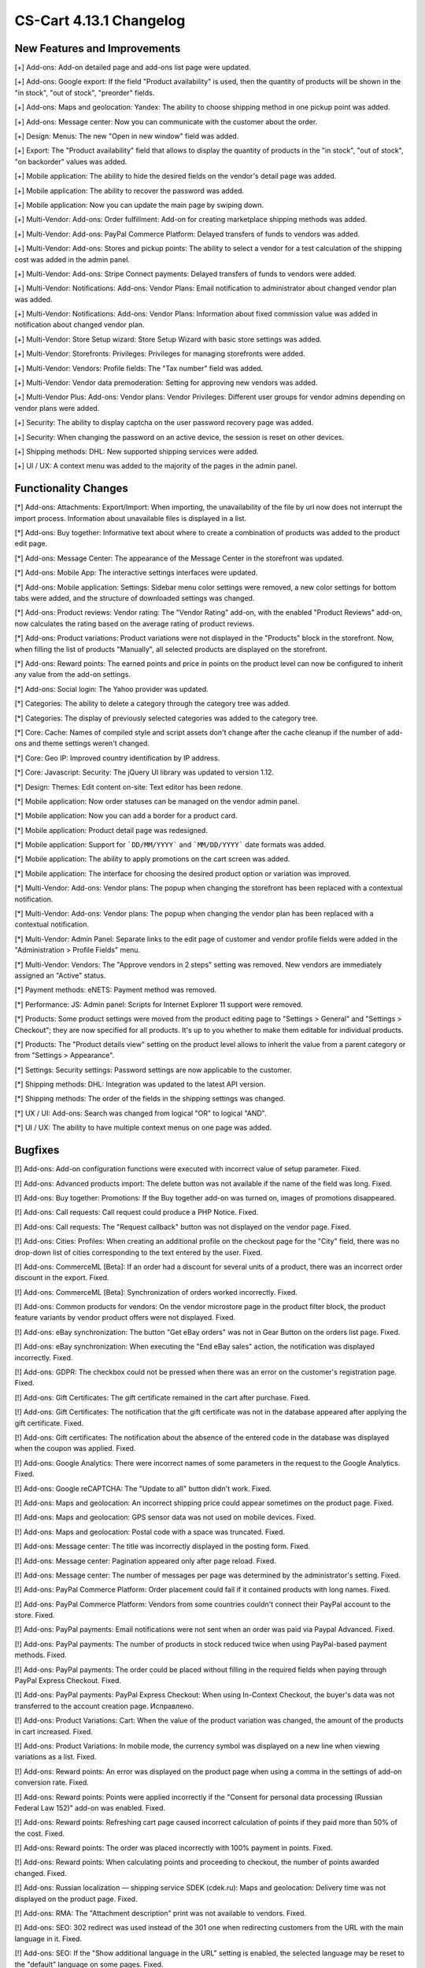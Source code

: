 ************************
CS-Cart 4.13.1 Changelog
************************

=============================
New Features and Improvements
=============================

[+] Add-ons: Add-on detailed page and add-ons list page were updated.

[+] Add-ons: Google export: If the field "Product availability" is used, then the quantity of products will be shown in the "in stock", "out of stock", "preorder" fields.

[+] Add-ons: Maps and geolocation: Yandex: The ability to choose shipping method in one pickup point was added.

[+] Add-ons: Message center: Now you can communicate with the customer about the order.

[+] Design: Menus: The new "Open in new window" field was added.

[+] Export: The "Product availability" field that allows to display the quantity of products in the "in stock", "out of stock", "on backorder" values was added.

[+] Mobile application: The ability to hide the desired fields on the vendor's detail page was added.

[+] Mobile application: The ability to recover the password was added.

[+] Mobile application: Now you can update the main page by swiping down.

[+] Multi-Vendor: Add-ons: Order fulfillment: Add-on for creating marketplace shipping methods was added.

[+] Multi-Vendor: Add-ons: PayPal Commerce Platform: Delayed transfers of funds to vendors was added.

[+] Multi-Vendor: Add-ons: Stores and pickup points: The ability to select a vendor for a test calculation of the shipping cost was added in the admin panel.

[+] Multi-Vendor: Add-ons: Stripe Connect payments: Delayed transfers of funds to vendors were added.

[+] Multi-Vendor: Notifications: Add-ons: Vendor Plans: Email notification to administrator about changed vendor plan was added.

[+] Multi-Vendor: Notifications: Add-ons: Vendor Plans: Information about fixed commission value was added in notification about changed vendor plan.

[+] Multi-Vendor: Store Setup wizard: Store Setup Wizard with basic store settings was added.

[+] Multi-Vendor: Storefronts: Privileges: Privileges for managing storefronts were added.

[+] Multi-Vendor: Vendors: Profile fields: The "Tax number" field was added.

[+] Multi-Vendor: Vendor data premoderation: Setting for approving new vendors was added.

[+] Multi-Vendor Plus: Add-ons: Vendor plans: Vendor Privileges: Different user groups for vendor admins depending on vendor plans were added.

[+] Security: The ability to display captcha on the user password recovery page was added.

[+] Security: When changing the password on an active device, the session is reset on other devices.

[+] Shipping methods: DHL: New supported shipping services were added.

[+] UI / UX: A context menu was added to the majority of the pages in the admin panel.

=====================
Functionality Changes
=====================

[*] Add-ons: Attachments: Export/Import: When importing, the unavailability of the file by url  now does not interrupt the import process. Information about unavailable files is displayed in a list.

[*] Add-ons: Buy together: Informative text about where to create a combination of products was added to the product edit page.

[*] Add-ons: Message Center: The appearance of the Message Center in the storefront was updated.

[*] Add-ons: Mobile App: The interactive settings interfaces were updated.

[*] Add-ons: Mobile application: Settings: Sidebar menu color settings were removed, a new color settings for bottom tabs were added, and the structure of downloaded settings was changed.

[*] Add-ons: Product reviews: Vendor rating: The "Vendor Rating" add-on, with the enabled "Product Reviews" add-on, now calculates the rating based on the average rating of product reviews.

[*] Add-ons: Product variations: Product variations were not displayed in the "Products" block in the storefront. Now, when filling the list of products "Manually", all selected products are displayed on the storefront.

[*] Add-ons: Reward points: The earned points and price in points on the product level can now be configured to inherit any value from the add-on settings.

[*] Add-ons: Social login: The Yahoo provider was updated.

[*] Categories: The ability to delete a category through the category tree was added.

[*] Categories: The display of previously selected categories was added to the category tree.

[*] Core: Cache: Names of сompiled style and script assets don't change after the cache cleanup if the number of add-ons and theme settings weren't changed.

[*] Core: Geo IP: Improved country identification by IP address.

[*] Core: Javascript: Security: The jQuery UI library was updated to version 1.12.

[*] Design: Themes: Edit content on-site: Text editor has been redone.

[*] Mobile application: Now order statuses can be managed on the vendor admin panel.

[*] Mobile application: Now you can add a border for a product card.

[*] Mobile application: Product detail page was redesigned.

[*] Mobile application: Support for ```DD/MM/YYYY``` and ```MM/DD/YYYY``` date formats was added.

[*] Mobile application: The ability to apply promotions on the cart screen was added.

[*] Mobile application: The interface for choosing the desired product option or variation was improved.

[*] Multi-Vendor: Add-ons: Vendor plans: The popup when changing the storefront has been replaced with a contextual notification.

[*] Multi-Vendor: Add-ons: Vendor plans: The popup when changing the vendor plan has been replaced with a contextual notification.

[*] Multi-Vendor: Admin Panel: Separate links to the edit page of customer and vendor profile fields were added in the "Administration > Profile Fields" menu.

[*] Multi-Vendor: Vendors: The "Approve vendors in 2 steps" setting was removed. New vendors are immediately assigned an "Active" status.

[*] Payment methods: eNETS: Payment method was removed.

[*] Performance: JS: Admin panel: Scripts for Internet Explorer 11 support were removed.

[*] Products: Some product settings were moved from the product editing page to "Settings > General" and "Settings > Checkout"; they are now specified for all products. It's up to you whether to make them editable for individual products.

[*] Products: The "Product details view" setting on the product level allows to inherit the value from a parent category or from "Settings > Appearance".

[*] Settings: Security settings: Password settings are now applicable to the customer.

[*] Shipping methods: DHL: Integration was updated to the latest API version.

[*] Shipping methods: The order of the fields in the shipping settings was changed.

[*] UX / UI: Add-ons: Search was changed from logical "OR" to logical "AND".

[*] UI / UX: The ability to have multiple context menus on one page was added.

========
Bugfixes
========

[!] Add-ons: Add-on configuration functions were executed with incorrect value of setup parameter. Fixed.

[!] Add-ons: Advanced products import: The delete button was not available if the name of the field was long. Fixed.

[!] Add-ons: Buy together: Promotions: If the Buy together add-on was turned on, images of promotions disappeared.

[!] Add-ons: Call requests: Call request could produce a PHP Notice. Fixed.

[!] Add-ons: Call requests: The "Request callback" button was not displayed on the vendor page. Fixed.

[!] Add-ons: Cities: Profiles: When creating an additional profile on the checkout page for the "City" field, there was no drop-down list of cities corresponding to the text entered by the user. Fixed.

[!] Add-ons: CommerceML [Beta]: If an order had a discount for several units of a product, there was an incorrect order discount in the export. Fixed.

[!] Add-ons: CommerceML [Beta]: Synchronization of orders worked incorrectly. Fixed.

[!] Add-ons: Common products for vendors: On the vendor microstore page in the product filter block, the product feature variants by vendor product offers were not displayed. Fixed.

[!] Add-ons: eBay synchronization: The button "Get eBay orders" was not in Gear Button on the orders list page. Fixed.

[!] Add-ons: eBay synchronization: When executing the "End eBay sales" action, the notification was displayed incorrectly. Fixed.

[!] Add-ons: GDPR: The checkbox could not be pressed when there was an error on the customer's registration page. Fixed.

[!] Add-ons: Gift Certificates: The gift certificate remained in the cart after purchase. Fixed.

[!] Add-ons: Gift Certificates: The notification that the gift certificate was not in the database appeared after applying the gift certificate. Fixed.

[!] Add-ons: Gift certificates: The notification about the absence of the entered code in the database was displayed when the coupon was applied. Fixed.

[!] Add-ons: Google Analytics: There were incorrect names of some parameters in the request to the Google Analytics. Fixed.

[!] Add-ons: Google reCAPTCHA: The "Update to all" button didn't work. Fixed.

[!] Add-ons: Maps and geolocation: An incorrect shipping price could appear sometimes on the product page. Fixed.

[!] Add-ons: Maps and geolocation: GPS sensor data was not used on mobile devices. Fixed.

[!] Add-ons: Maps and geolocation: Postal code with a space was truncated. Fixed.

[!] Add-ons: Message center: The title was incorrectly displayed in the posting form. Fixed.

[!] Add-ons: Message center: Pagination appeared only after page reload. Fixed.

[!] Add-ons: Message center: The number of messages per page was determined by the administrator's setting. Fixed.

[!] Add-ons: PayPal Commerce Platform: Order placement could fail if it contained products with long names. Fixed.

[!] Add-ons: PayPal Commerce Platform: Vendors from some countries couldn't connect their PayPal account to the store. Fixed.

[!] Add-ons: PayPal payments: Email notifications were not sent when an order was paid via Paypal Advanced. Fixed.

[!] Add-ons: PayPal payments: The number of products in stock reduced twice when using PayPal-based payment methods. Fixed.

[!] Add-ons: PayPal payments: The order could be placed without filling in the required fields when paying through PayPal Express Checkout. Fixed.

[!] Add-ons: PayPal payments: PayPal Express Checkout: When using In-Context Checkout, the buyer's data was not transferred to the account creation page. Исправлено.

[!] Add-ons: Product Variations: Cart: When the value of the product variation was changed, the amount of the products in cart increased. Fixed.

[!] Add-ons: Product Variations: In mobile mode, the currency symbol was displayed on a new line when viewing variations as a list. Fixed.

[!] Add-ons: Reward points: An error was displayed on the product page when using a comma in the settings of add-on conversion rate. Fixed.

[!] Add-ons: Reward points: Points were applied incorrectly if the "Consent for personal data processing (Russian Federal Law 152)" add-on was enabled. Fixed.

[!] Add-ons: Reward points: Refreshing cart page caused incorrect calculation of points if they paid more than 50% of the cost. Fixed.

[!] Add-ons: Reward points: The order was placed incorrectly with 100% payment in points. Fixed.

[!] Add-ons: Reward points: When calculating points and proceeding to checkout, the number of points awarded changed. Fixed.

[!] Add-ons: Russian localization — shipping service SDEK (cdek.ru): Maps and geolocation: Delivery time was not displayed on the product page. Fixed.

[!] Add-ons: RMA: The "Attachment description" print was not available to vendors. Fixed.

[!] Add-ons: SEO: 302 redirect was used instead of the 301 one when redirecting customers from the URL with the main language in it. Fixed.

[!] Add-ons: SEO: If the "Show additional language in the URL" setting is enabled, the selected language may be reset to the "default" language on some pages. Fixed.

[!] Add-ons: Social login: Admin Panel: Social networks icons were not displayed. Fixed.

[!] Add-ons: Social login: Paypal test mode setting did not work correctly. Fixed.

[!] Add-ons: Step-by-step checkout [Deprecated]: Add-on settings couldn't be opened by a link in the notification opened after add-on installation.

[!] Add-ons: Storefront REST API: Product had features with disabled "Show on the Features tab". Fixed.

[!] Add-ons: Stores and pickup points: Base shipping rate could not be set for rate area at 'Pickup from store' shipping method. Fixed.

[!] Add-ons: Stores and pickup points: Maps and geolocation: Pickup method was not displayed on the product page. Fixed.

[!] Add-ons: Stores and pickup points: When saving changes on the management page of Stores&pickup points, the list of rate areas in which these stores&pickup points were displayed was cleared. Fixed.

[!] Add-ons: Stripe payments: Order could be placed with the wrong total price if it was paid via Apple Pay from the product page. Fixed.

[!] Add-ons: Stripe payments: Stripe connect payments: There was no field for entering the postal code when placing an order in the admin panel. Fixed.

[!] Add-ons: Suppliers: Shipping methods: Vendors: Checkboxes of supplier selection in shipping method were available to vendors in common shipping method. Fixed.

[!] Add-ons: Third party add-on could be identified as core add-on in some cases. Fixed.

[!] Add-ons: Warehouses [Beta]: Exported product quantity value could be wrong. Fixed.

[!] Add-ons: Warehouses [Beta]: The amount of product to display and search in the admin panel could be calculated incorrectly in some cases. Fixed.

[!] Add-ons: Warehouses: The availability of products in warehouses was checked incorrectly, if the quantity in warehouses for the rate area was zero. Fixed.

[!] Add-ons: Wish list: Out of stock products couldn't be added to the wish list in the mobile app. Fixed.

[!] Add-ons: Wish list: Products with zero price couldn't be added to the wish list in the mobile app. Fixed.

[!] Admin panel: Design: Orders: When creating an order, unfilled required options were not highlighted. Fixed.

[!] Admin panel: Log in as vendor: Every 10th vendor missed in the vendors list. Fixed.

[!] Admin Panel: Product: Features: Options: Product options on the "Features" and "Options" tabs were displayed in the language of the admin panel, not in the language of the content. Fixed. Fixed.

[!] Admin panel: Quick start menu: Link "Structure and fields" in the "Checkout" section did not work. Fixed.

[!] Administration: Notifications: The products were misaligned on the invoices. Fixed.

[!] Backup: Mysqldump: When mysqldump is enabled and database host is entered with port, backup was not created. Fixed.

[!] Cache: The cache for "Product filters" block might not update after a product change. Fixed.

[!] Cart: It was not possible to change the amount of items in the cart when re-adding it there. Fixed.

[!] Cart block: Languages: When changing the language in the cart block, the name of the product did not change. Fixed.

[!] Checkout: In some cases, the free shipping promotion has been discarded. Fixed.

[!] Checkout: It was possible to place an order without recalculating delivery. Fixed.

[!] Checkout: Languages: On the checkout page, the names of the delivery methods did not change when changing the language. Fixed. 

[!] Checkout: The block of billing address could contain data from the shipping address, despite the presence of the billing address in the user profile. Fixed.

[!] Checkout: The cart of logged in customers was cleared when cancelling payment on the payment gateway site and returning to the store. Fixed.

[!] Checkout: Profile fields: The E-mail field was not checked for dot presence in the domain name of the mail address. Fixed.

[!] Checkout: Shipping rates were recalculated only after setting the focus in the city field. Fixed.

[!] Checkout: WYSIWYG: The description didn't show the list markers on the checkout page. Fixed.

[!] Checkout: When switching between credit card payment method and back, an error occurred when placing an order. Fixed.

[!] Core: Backend: Products: Advanced search: Filters were cleared when deleting an item. Fixed.

[!] Core: Geo IP: An error could occur when identifying a country by IP address. Fixed.

[!] Core: Installation: The database connection password was truncated, if it contained a "$" symbol. Fixed.

[!] Core: When the store had too many images, some of them weren’t displayed after being added to the product. Fixed.

[!] Currencies: Live exchange rates: Javascript error occurred during loading exchange rates. Fixed.

[!] Dashboard: Javascript error occurred while loading sales statistics for admin panel in Greek. Fixed.

[!] Design: Admin panel: Minor bugs in styles were corrected.

[!] Design: Backend: If you hover the cursor over an element with an empty tooltip, the next element disappears. Fixed.

[!] Design: Blocks: Checkout: User-defined CSS class and content alignment were not applied to the "Checkout block (H2 heading)" block wrapper. Fixed.

[!] Design: Layouts: Blocks: The name of the block wasn't displayed in the block settings pop-up. Fixed.

[!] Design: Logos: The logo was displayed incorrectly if the height of the logo was more than height of the bottom panel. Fixed.

[!] Design: Object picker: Some object pickers were not mobile-friendly. Fixed.

[!] Design: Order: The IPv6 address was truncated. Fixed.

[!] Design: Some tables were not mobile-friendly. Fixed. 

[!] Design: Poll statistics was not mobile-friendly. Fixed. 

[!] Design: Some setting pages were not mobile-friendly. Fixed.

[!] Design: The previewer image wasn't full height. Fixed.

[!] Design: Theme Editor: Edit content on-site: If there was a variable in the language variable, then tags were displayed in the field when it was edited. Fixed.

[!] Design: Tooltips had incorrect positioning on the iPad. Fixed.

[!] Design: Update Center: The "Skip files and database backup" checkbox moved when clicked. Fixed.

[!] Export/Import: If category was not specified in the import file, then the existing products were placed into the default category instead of keeping the existing category. Fixed.

[!] Mobile application: In some places, the price was quoted without currency sign. Fixed.

[!] Mobile application: It was impossible to create a product for the vendor. Fixed.

[!] Mobile application: It was impossible to place an order for products with free shipping. Fixed.

[!] Mobile application: It was impossible to register a user if the form had a date picker field. Fixed.

[!] Mobile application: On Android banners were cut from the bottom. Fixed.

[!] Mobile application: Selected filters were duplicated. Fixed.

[!] Mobile application: Vendors could edit common fields for common products. Fixed.

[!] Multi-Vendor: Add-ons: Advanced products import: File missing error message could appear when changing the preset owner. Fixed.

[!] Multi-Vendor: Add-ons: Advanced products import: Images directory path was incorrectly shown for common presets. Fixed.

[!] Multi-Vendor: Add-ons: Advanced products import: When vendor's import preset was configured to set the quantity of all products to zero, it could affect other vendors if the marketplace administrator used the preset or scheduled it via CRON. Fixed.

[!] Multi-Vendor: Add-ons: Payment Dependencies: A customer could not purchase products from different vendors if there were conflicting payment and shipping methods. Fixed.

[!] Multi-Vendor: Add-ons: PayPal Commerce Platform: Gift certificates: Gift certificates couldn't be bought via the PayPal Commerce Platform. Fixed.

[!] Multi-Vendor: Add-ons: PayPal Commerce Platform: If the required fields are not filled, the checkout page could not be scrolled. Fixed.

[!] Multi-Vendor: Add-ons: PayPal Commerce Platform: Order couldn't be placed when it had products with taxes not included into price. Fixed.

[!] Multi-Vendor: Add-ons: PayPal Commerce Platform: When paying a debt, a space could not be added to the address field. Fixed.

[!] Multi-Vendor: Add-ons: Price List: Products from disabled vendors could be added to price list. Fixed.

[!] Multi-Vendor: Add-ons: Stores and pickup points: The selected pickup point might not be saved after placing an order with products from several vendors. Fixed.

[!] Multi-Vendor: Add-ons: Stripe Connect payments: Checkout: Сredit card details were gone during auto-filling in Google Chrome. Fixed.

[!] Multi-Vendor: Add-ons: Stripe Connect payments: When connecting/disconnecting a vendor's account, the custom fields of the vendor's profile were cleared. Fixed.

[!] Multi-Vendor: Add-ons: Stripe Connect payments: When vendor account was unlinked from the store owner account in Stripe, vendor was still linked in the store. Fixed.

[!] Multi-Vendor: Add-ons: Vendor data premoderation: Disapproval reason was not saved if the product was disapproved  on the product detail page. Fixed.

[!] Multi-Vendor: Add-ons: Vendor data premoderation: Product Variations: When a variation's status was changed to "Disapproved", an incorrect pop-up appeared. Fixed.

[!] Multi-Vendor: Add-ons: Vendor locations [Beta]: If the vendor's name contains quotes marks, then it was displayed incorrectly on the map. Fixed.

[!] Multi-Vendor: Add-ons: Vendor plans: Emails could present incorrect information about vendor plans with no limit on revenue. Fixed.

[!] Multi-Vendor: Add-ons: Vendor plans: Commissions by category: All existing vendor plans were shown at category detail page. Fixed.

[!] Multi-Vendor: Add-ons: Vendor Plans: In the storefront, the vendor detail page displayed the plan ID, not the plan name. Fixed.

[!] Multi-Vendor: Add-ons: Vendor plans: Notifications: The notification to the administrator about changed vendor plan was in the language of the vendor. Fixed.

[!] Multi-Vendor: Add-ons: Vendor plans: Periodic payments for the vendor plan could be stopped in case the vendor had paid orders in the past period. Fixed.

[!] Multi-Vendor: Add-ons: Vendor plans: The name of the plan in the payment notification was sent in the language of the admin panel. Fixed.

[!] Multi-Vendor: Add-ons: Vendor plans: When creating a product, the store administrator got a vague warning about unavailable category for the vendor. Fixed.

[!] Multi-Vendor: Add-ons: Vendor Privileges: The "Add State" button was displayed when the vendor did not have rights to create a region. Fixed.

[!] Multi-Vendor: Add-ons: Vendor Privileges: It was possible to choose full access to "Rate areas" for the "Vendors" user group. Fixed.

[!] Multi-Vendor: Add-ons: Vendor-to-admin payments: The value entered in the refill field was not checked. Fixed

[!] Multi-Vendor: Add-ons: Vendor-to-admin payments: Incorrect calculation of the suspended vendors was made at the dashboard. Fixed.

[!] Multi-Vendor: Add-ons: Vendor-to-admin payments: Payment surcharge was credited to the vendor account balance when refilling the balance. Fixed.

[!] Multi-Vendor: Export/Import: Users: Some vendor's administrator accounts could not be updated by import. Fixed.

[!] Multi-Vendor: Export/Import: When importing a product without a "category" field, errors occurred. Fixed.

[!] Multi-Vendor: If an order contained downloadable and physical products from different vendors, the order was created incorrectly. Fixed.

[!] Multi-Vendor: Layouts: Storefronts: When manually filling in a block of products, it was possible to add products of a vendor who is not available on this storefront. Fixed.

[!] Multi-Vendor: Notifications: Vendor panel: The Notifications was blue. Fixed.

[!] Multi-Vendor: Notifications: The email notification to administrator about the creation of a new vendor account didn't show the first and last name of the vendor. Fixed.

[!] Multi-Vendor: Orders: Notifications: Vendor notification was in the wrong language when the orders were placed. Fixed.

[!] Multi-Vendor: Privileges: A vendor could perform export/import of states. Fixed.

[!] Multi-Vendor: Vendors: Profile fields: The setting "Show on Storefront" of custom profile fields could change the default profile fields. Fixed.

[!] Multi-Vendor: Vendor plans: Commissions by category: Vendor commission was calculated incorrectly in some cases. Fixed.

[!] Multi-Vendor Plus: Add-ons: Common Products for Vendors: Comments and reviews: The value of the "Reviews" setting didn't set by default during creating products and didn't change for common products. Fixed.

[!] Multi-Vendor Plus: Add-ons: Direct Customer-to-Vendor Payments: The cart sync did not work correctly on different devices. Fixed.

[!] Multi-vendor Plus: Add-ons: Direct Customer-to-Vendor Payments: Only common payment methods were available to the vendor on the storefront. Fixed.

[!] Multi-Vendor Plus: Add-ons: Direct Customer-to-Vendor Payments: Payment Dependencies: When the add-ons worked together, customers saw the payment methods of the marketplace in addition to the vendor's payment methods at checkout. Fixed.

[!] Multi-Vendor Plus: Add-ons: Direct Customer-to-Vendor Payments: Promotions: The Promotions page displays promotions from a vendor that does not have access to this storefront. Fixed.

[!] Multi-Vendor Plus: Add-ons: Direct Customer-to-Vendor Payments: Promotions: Vendors: The page with promotions list had incorrect links to vendors. Fixed.

[!] Multi-Vendor Plus: Add-ons: Direct Customer-to-Vendor Payments: Vendor could select shipping method from other vendors for free shipping promotion bonus. Fixed.

[!] Multi-Vendor Plus: Add-ons: Vendor-to-admin payments: The notification about the imminent suspension of the account could have come to the vendor in a language other than his/hers. Fixed.

[!] Multi-Vendor Plus: Add-ons: Wish list: Direct customer-to-vendor payments: Wish list wasn't compatible with the Direct customer-to-vendor payments in the mobile app. Fixed.

[!] Multi-Vendor Plus: Payment methods: User groups were available in vendor payment methods. Fixed.

[!] Multi-Vendor Ultimate: Add-ons: Vendor locations [Beta]: Block 'Closest Vendors' could contain vendors, unavailable on current storefront. Fixed.

[!] Multi-Vendor Ultimate: Storefronts: Storefront switcher at vendor's panel could present incorrect amount of storefronts. Fixed.

[!] Notifications: Notifications about orders could contain wrong links and visual templates. Fixed.

[!] Notifications: The notification that the item could not be added to the cart didn't close. Fixed.

[!] Orders: Errors occurred when adding an item to an order with a promotion applied. Fixed.

[!] Orders: Texts and languages: Wrong translations of language variables could be used in order notifications. Fixed.

[!] Orders: When adding a product with a zero price, the price of the product did not change. Fixed.

[!] Order management: The minimum order quantity was not taken into account when creating an order. Fixed.

[!] Payment methods: Intuit Merchant Services (QuickBooks Payments): Configuration instructions were unclear. Fixed.

[!] Payment methods: SagePay Direct: Payment method wasn't working. Fixed.

[!] Performance: JS: Window resizing and ajax requests had a negative performance impact. Fixed.

[!] Product features: Only the last variant of the "Multiple checkboxes" feature style was saved. Fixed.

[!] Product filters: Performance: Product filters page could load slowly when there were many product features in the store. Fixed.

[!] Products manage: If the product amount was negative, then after changing the value of "Out of stock actions" setting with "Buy in advance" to "None", the product became unavailable for purchase. Fixed.

[!] Products: Categories: Subcategories were incorrectly displayed on the product edit page. Fixed.

[!] Products: Features: Variants in which the word partially coincided with the previous variants disappeared. Backspace removed all options with one click. Fixed.

[!] Products: Features: When switching pagination, the ability to add a new feature value on the product editing page was lost. Fixed.

[!] Products: Filters: Filters by product fields "In stock" and "Free Shipping" were displayed for empty categories. Fixed.

[!] Products: Filters: When changing filters in the storefront, the filter on the category page disappeared only after the cache cleanup. Fixed

[!] Products: Images: The image was added as many times as the save button was pressed. Fixed.

[!] Products: During bulk editing products, images were loaded incorrectly. Fixed.

[!] Products: In some cases, the short description might not be displayed in storefront. Fixed.

[!] Products: The block in the product description disappeared when the page was reloaded. Fixed.

[!] Profile fields: System required profile fields could be disabled. Fixed.

[!] Profile fields: The value of the "Billing and shipping addresses are the same" setting on the profile management page was displayed incorrectly if the billing and shipping addresses had different values. Fixed.

[!] Promotions: Errors occurred when adding conditions by product features. Fixed.

[!] Promotions: If a product had a required option of a "Text" or "Text area" type, you couldn't add the product to the conditions of a promotion without setting a value for that option. Fixed.

[!] Shipping methods: It was impossible to specify more than 2 decimal places for Weight conditions—fixed. Now there are 2 decimal places for the price conditions, 3—for the weight, and integers—for the item conditions. The search by weight with 3 decimal places did not work. Fixed.

[!] Shipping methods: The rate conditions were displayed in the wrong order. Fixed.

[!] Shipping&taxes: States: The field with the name of the state was active in the vendor panel. Fixed.

[!] Storefronts: Currencies: Unsupported currencies could be displayed on the storefront. Fixed.

[!] Storefronts: The storefront switch was displayed on the Newsletters pages, Subscribers and States Import/Export pages. Fixed.

[!] Ultimate: Administrators: Usergroups: The administrator remained linked to user groups after becoming the root administrator of the storefront. Fixed.

[!] UX / UI: Add-ons: The add-ons page was flashing while loading. Fixed.

[!] Vendors: Profile fields: The description was displayed in two places: in the vendors information, and in the description tab. Fixed.

[!] Vendors: The approve / disapprove buttons didn't work in the mobile version on the vendors list page. Fixed.

[!] WYSIWYG: Design: Blocks: Some product blocks couldn't be inserted into WYSIWYG editor. Fixed.

[!] WYSIWYG: If the "All storefronts" mode was selected, then adding a block did not work for page editing. Fixed.


=============
Service Packs
=============

----------
4.13.1.SP1
----------

[!] Add-ons: Back-End Sign-In via Google: The administrator could not login into the admin panel. Fixed.
